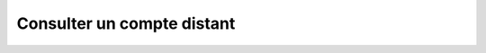 Consulter un compte distant
===========================

.. http:get:: /api/partners/(string:partner_name)/accounts/(string:login)

   Renvoie le compte ayant le login ``login`` rattaché au partner ``partner_name``.

   :reqheader Authorization: Les identifiants de l'utilisateur

   :statuscode 200: Le compte a été renvoyé avec succès
   :statuscode 401: Authentification d'utilisateur invalide
   :statuscode 404: Le compte demandé n'existe pas

   :resjson string login: Le login du compte
   :resjson object authorizedRules: Les règles que le compte est autorisé à
      utiliser pour les transferts.

      * **sending** (*array* of *string*) - Les règles d'envoi.
      * **reception** (*array* of *string*) - Les règles de réception.


   **Exemple de réponse**

      .. code-block:: http

         GET https://my_waarp_gateway.net/api/partners/waarp_sftp/account/titi HTTP/1.1
         Authorization: Basic QWxhZGRpbjpvcGVuIHNlc2FtZQ==

   **Exemple de réponse**

      .. code-block:: http

         HTTP/1.1 200 OK
         Content-Type: application/json
         Content-Length: 152

         {
           "login": "titi",
           "authorizedRules": {
             "sending": ["règle_envoi_1", "règle_envoi_2"],
             "reception": ["règle_récep_1", "règle_récep_2"]
           }
         }
